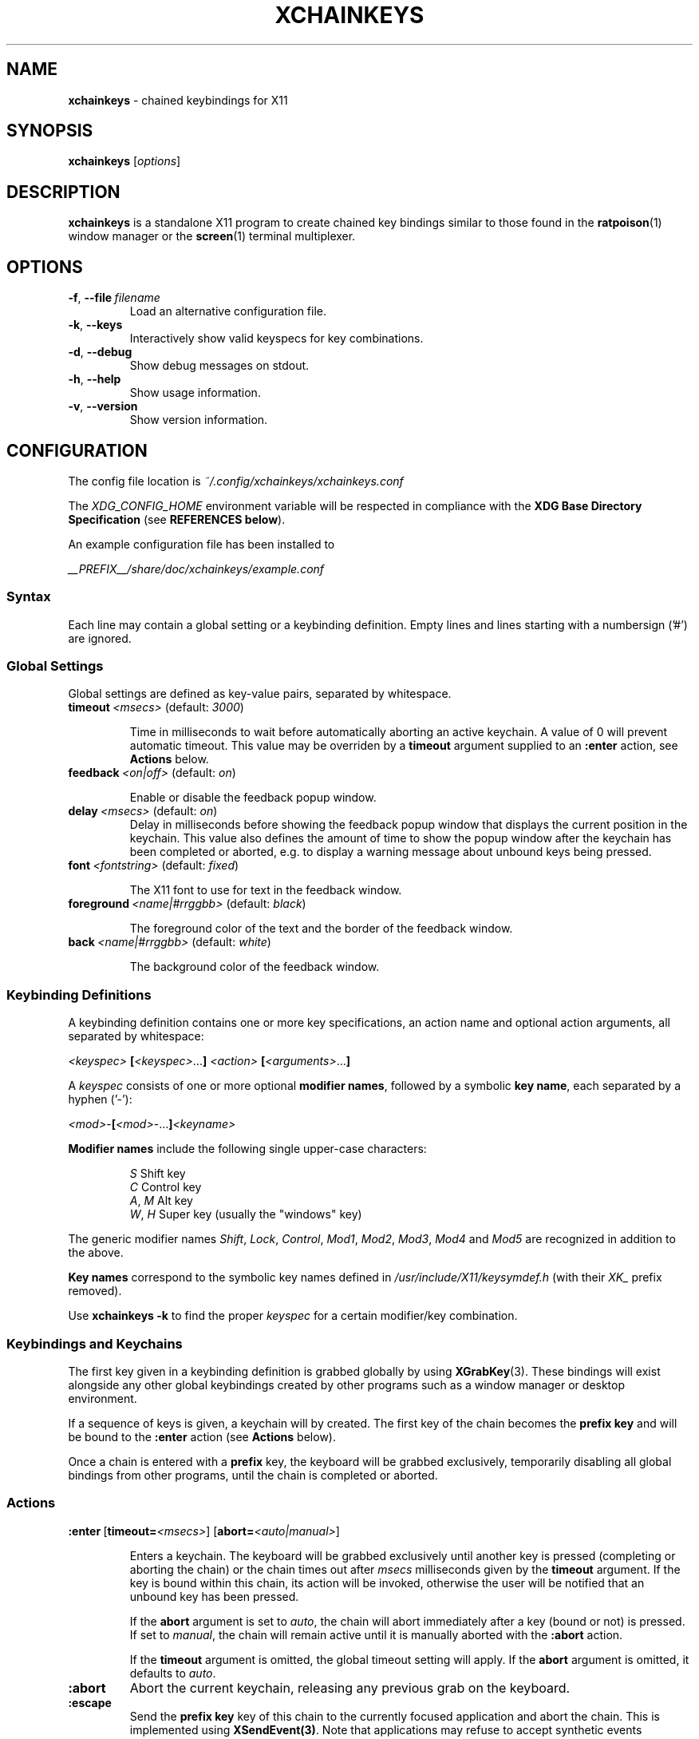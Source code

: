 .TH XCHAINKEYS 1 "2010-09-16" "Linux" "User manuals"
.SH NAME
\fBxchainkeys\fP \- chained keybindings for X11

.SH SYNOPSIS
\fBxchainkeys\fP [\fIoptions\fP]

.SH DESCRIPTION
\fBxchainkeys\fP is a standalone X11 program to create chained key
bindings similar to those found in the \fBratpoison\fP(1) window
manager or the \fBscreen\fP(1) terminal multiplexer.

.SH OPTIONS
.IP \fB-f\fP,\ \fB--file\fP\ \fIfilename\fP
Load an alternative configuration file.
.IP \fB-k\fP,\ \fB--keys\fP
Interactively show valid keyspecs for key combinations.
.IP \fB-d\fP,\ \fB--debug\fP
Show debug messages on stdout.
.IP \fB-h\fP,\ \fB--help\fP
Show usage information.
.IP \fB-v\fP,\ \fB--version\fP
Show version information.

.SH CONFIGURATION
The config file location is \fI~/.config/xchainkeys/xchainkeys.conf\fP

The \fIXDG_CONFIG_HOME\fP environment variable will be respected in
compliance with the \fBXDG Base Directory Specification\fP (see
\fBREFERENCES below\fP).

An example configuration file has been installed to

\fI__PREFIX__/share/doc/xchainkeys/example.conf\fP
.SS Syntax
Each line may contain a global setting or a keybinding definition.
Empty lines and lines starting with a numbersign ('#') are ignored.
.SS Global Settings
Global settings are defined as key-value pairs, separated by
whitespace.
.IP \fBtimeout\fP\ \fI<msecs>\fP\ (default:\ \fI3000\fP)

Time in milliseconds to wait before automatically aborting an active
keychain. A value of 0 will prevent automatic timeout. This value may
be overriden by a \fBtimeout\fP argument supplied to an \fB:enter\fP
action, see \fBActions\fP below.
.IP \fBfeedback\fP\ \fI<on|off>\fP\ (default:\ \fIon\fP)

Enable or disable the feedback popup window.
.IP \fBdelay\fP\ \fI<msecs>\fP\ (default:\ \fIon\fP)
Delay in milliseconds before showing the feedback popup window that
displays the current position in the keychain. This value also defines
the amount of time to show the popup window after the keychain has
been completed or aborted, e.g. to display a warning message about
unbound keys being pressed.
.IP \fBfont\fP\ \fI<fontstring>\fP\ (default:\ \fIfixed\fP)

The X11 font to use for text in the feedback window.
.IP \fBforeground\fP\ \fI<name|#rrggbb>\fP\ (default:\ \fIblack\fP)

The foreground color of the text and the border of the feedback window.
.IP \fBback\fP\ \fI<name|#rrggbb>\fP\ (default:\ \fIwhite\fP)

The background color of the feedback window.
.SS Keybinding Definitions
A keybinding definition contains one or more key specifications, an
action name and optional action arguments, all separated by
whitespace:

    \fI<keyspec>\fP \fB[\fP\fI<keyspec>\fP...\fB]\fP \fI<action>\fP \fB[\fP\fI<arguments>\fP...\fB]\fP

A \fIkeyspec\fP consists of one or more optional \fBmodifier names\fP,
followed by a symbolic \fBkey name\fP, each separated by a hyphen
('-'):

    \fI<mod>\fP-\fB[\fP\fI<mod>\fP-...\fB]\fP\fI<keyname>\fP

\fBModifier\ names\fP include the following single upper-case characters:

.RS	
    \fIS\fP     Shift key
    \fIC\fP     Control key
    \fIA\fP, \fIM\fP  Alt key
    \fIW\fP, \fIH\fP  Super key (usually the "windows" key)
.RE

The generic modifier names \fIShift\fP, \fILock\fP, \fIControl\fP,
\fIMod1\fP, \fIMod2\fP, \fIMod3\fP, \fIMod4\fP and \fIMod5\fP are
recognized in addition to the above.

\fBKey\ names\fP correspond to the symbolic key names defined in
\fI/usr/include/X11/keysymdef.h\fP (with their \fIXK_\fP prefix removed).

Use \fBxchainkeys -k\fP to find the proper \fIkeyspec\fP for a certain
modifier/key combination.
.SS Keybindings and Keychains
The first key given in a keybinding definition is grabbed globally by
using \fBXGrabKey\fP(3). These bindings will exist alongside any other
global keybindings created by other programs such as a window manager
or desktop environment. 

If a sequence of keys is given, a keychain will by created. The first
key of the chain becomes the \fBprefix key\fP and will be bound to the
\fB:enter\fP action (see \fBActions\fP below).

Once a chain is entered with a \fBprefix\fP key, the keyboard will be
grabbed exclusively, temporarily disabling all global bindings from
other programs, until the chain is completed or aborted.
.SS Actions

.IP \fB:enter\fP\ [\fBtimeout=\fP\fI<msecs>\fP]\ [\fBabort=\fP\fI<auto|manual>\fP]

Enters a keychain. The keyboard will be grabbed exclusively until
another key is pressed (completing or aborting the chain) or the chain
times out after \fImsecs\fP milliseconds given by the \fBtimeout\fP
argument. If the key is bound within this chain, its action will be
invoked, otherwise the user will be notified that an unbound key has
been pressed. 

If the \fPabort\fP argument is set to \fIauto\fP, the chain will abort
immediately after a key (bound or not) is pressed. If set to
\fImanual\fP, the chain will remain active until it is manually
aborted with the \fB:abort\fP action.

If the \fBtimeout\fP argument is omitted, the global timeout setting
will apply. If the \fBabort\fP argument is omitted, it defaults to
\fIauto\fP.
.IP \fB:abort\fP
Abort the current keychain, releasing any previous grab on the
keyboard.
.IP \fB:escape\fP
Send the \fBprefix key\fP key of this chain to the currently focused
application and abort the chain. This is implemented using
\fBXSendEvent(3)\fP. Note that applications may refuse to accept
synthetic events generated with \fBXSendEvent\fP.
.IP \fB:exec\fP\ \fI<argument>\fP
Asynchroniously execute \fIargument\fP as a shell command. 
.IP \fB:repeat\fP\ \fI<argument>\fP
Similar to \fB:exec\fP. When a key bound to \fB:repeat\fP is activated
for the first time in a chain, then the chain timeout will be disabled
and the abort mode will be set to \fImanual\fP. The action can be
repeatetly invoked until the chain is aborted. All other non-repeating
keys in this chain will be ignored as long as this chain is open, and
will instead abort the chain. In addition, if the aborting key is a
toplevel chain \fBprefix key\fP, the corresponding chain will be
entered immediately after this chain aborts. See \fBEXAMPLES\fP below
for possible uses.
.SH EXAMPLES
Here's an explicit example to create a keychain prefixed with
C-t:\fB

    C-t :enter                   # C-t enters the keychain
    C-t C-t :escape              # C-t C-t sends C-t
    C-t C-g :abort               # C-t C-g aborts the chain
    C-t Return :exec xterm       # C-t Return executes xterm

\fPA key that appears at the beginning of a chained keybinding is
implictly bound to the \fB:enter\fP action if it hasn't been bound to
\fB:enter\fP before. Thus the first line in the example above is
superfluous.

If the \fB:escape\fP action is not explicitly bound in a toplevel
keychain, it will be bound to the chain's \fBprefix key\fP by
default. The second line in the example above is thus also
superfluous.

If the \fB:abort\fP action is not explicitly bound in a toplevel
keychain, it will be bound to 'C-g' by default. Thus the third line
above is superfluous again.

In conclusion, the above example is equivalent to simply using\fB

     C-t Return :exec xterm

\fPNote that the number of keys in a keychain is not limited, e.g\fB

     C-t x c h a i n k e y s :exec xmessage "xchainkeys!"

\fPcan be invoked by pressing C-t and then typing "xchainkeys". 

Here's an example for using \fP:repeat\fP to implement a dedicated
frame resize mode for the \fBmusca\fP(1) window manager:\fB

     C-w i :repeat musca -c 'resize up'
     C-w k :repeat musca -c 'resize down'
     C-w j :repeat musca -c 'resize left'
     C-w l :repeat musca -c 'resize right'

     C-w ... (other bindings for window management)

\fPInvoke any of the above bindings (e.g. press C-w i) and then continue
to press i, k, j or l to resize the current musca frame. Since timeout
and automatic abort are disabled, you can continue resizing until you're
satisfied with the result. Then simply press any other key to quit
resize mode again. If you want to invoke another window management
command right away, you can use C-w to quit resize mode and
immediately enter the C-w chain (or any other toplevel chain) again.

The benefit of using \fB:repeat\fP over a dedicated chain with
timeout=0 and abort=manual is that you don't have to waste another
prefix key for this purpose but instead temporarily redefine an
existing chain to contain 'repeating' keys only.
.SH BUGS
Please file bugs on the googlecode issue tracker.

http://code.google.com/p/xchainkeys/issues

.SH COPYRIGHT
Copyright (C) 2010 Henning Bekel <h.bekel at googlemail dot com>
.SH LICENSE
xchainkeys is licensed under the GNU General Public License v3, see
http://www.gnu.org/licenses/gpl.html.
.SH REFERENCES
.IP \fBX11\ key\ symbols\fP
/usr/include/X11/keysymdef.h
.IP \fBXDG\ Base\ Directory\ Specification\fP
http://standards.freedesktop.org/basedir-spec/basedir-spec-latest.html
.SH "SEE ALSO"
.BR Xorg (1)
.BR screen (1)
.BR ratpoison (1)
.BR musca(1)
